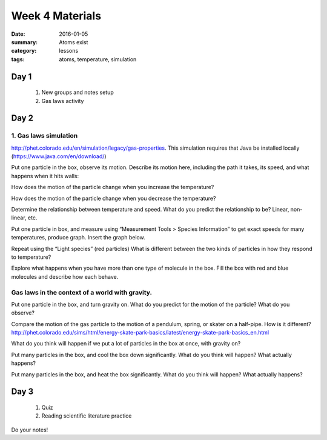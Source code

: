 Week 4 Materials
################

:date: 2016-01-05
:summary: Atoms exist
:category: lessons
:tags: atoms, temperature, simulation



=====
Day 1
=====

 1. New groups and notes setup

 2. Gas laws activity



=====
Day 2
=====


1. Gas laws simulation
----------------------


http://phet.colorado.edu/en/simulation/legacy/gas-properties.  This simulation requires that Java be installed locally (https://www.java.com/en/download/)

Put one particle in the box, observe its motion.  Describe its motion here, including the path it takes, its speed, and what happens when it hits walls: 


How does the motion of the particle change when you increase the temperature?


How does the motion of the particle change when you decrease the temperature?


Determine the relationship between temperature and speed.  
What do you predict the relationship to be?  Linear, non-linear, etc.

Put one particle in box, and measure using “Measurement Tools > Species Information” to get exact speeds for many temperatures, produce graph. Insert the graph below.  

Repeat using the “Light species” (red particles)  What is different between the two kinds of particles in how they respond to temperature?


Explore what happens when you have more than one type of molecule in the box. Fill the box with red and blue molecules and describe how each behave.  

 
Gas laws in the context of a world with gravity. 
------------------------------------------------

Put one particle in the box, and turn gravity on.  What do you predict for the motion of the particle?  What do you observe? 

Compare the motion of the gas particle to the motion of a pendulum, spring, or skater on a half-pipe.  How is it different?  http://phet.colorado.edu/sims/html/energy-skate-park-basics/latest/energy-skate-park-basics_en.html

What do you think will happen if we put a lot of particles in the box at once, with gravity on?  

Put many particles in the box, and cool the box down significantly.  What do you think  will happen?  What actually happens?

Put many particles in the box, and heat the box significantly.  What do you think will happen?  What actually happens? 




=====
Day 3
=====

 1. Quiz

 2. Reading scientific literature practice


Do your notes!

   
